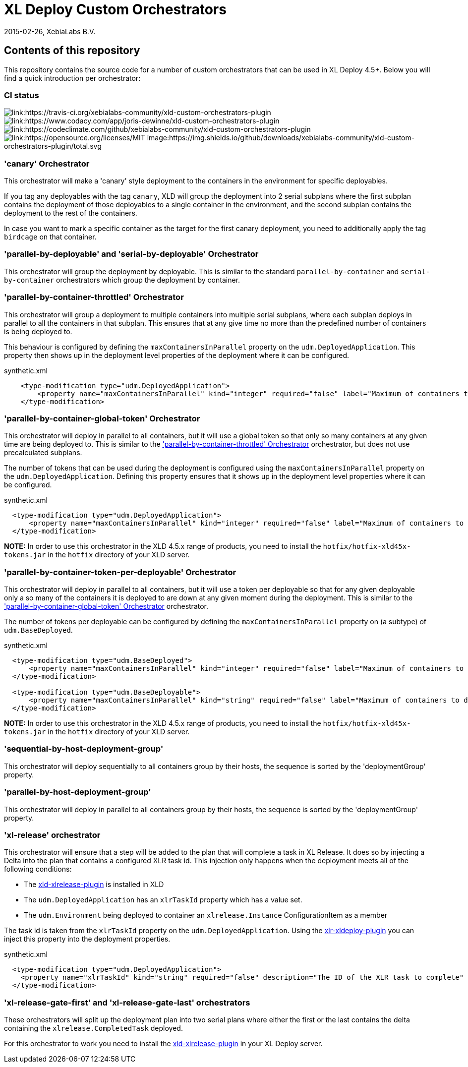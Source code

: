 = XL Deploy Custom Orchestrators
2015-02-26, XebiaLabs B.V.

== Contents of this repository
This repository contains the source code for a number of custom orchestrators that can be used in XL Deploy 4.5+. Below you will find a quick introduction per orchestrator:

=== CI status

image:https://travis-ci.org/xebialabs-community/xld-custom-orchestrators-plugin.svg?branch=master[link:https://travis-ci.org/xebialabs-community/xld-custom-orchestrators-plugin]
image:https://api.codacy.com/project/badge/grade/e5faea1be74e4efd8da851cc12765243[link:https://www.codacy.com/app/joris-dewinne/xld-custom-orchestrators-plugin]
image:https://codeclimate.com/github/xebialabs-community/xld-custom-orchestrators-plugin/badges/gpa.svg[link:https://codeclimate.com/github/xebialabs-community/xld-custom-orchestrators-plugin]
image:https://img.shields.io/badge/License-MIT-yellow.svg[link:https://opensource.org/licenses/MIT]
image:https://img.shields.io/github/downloads/xebialabs-community/xld-custom-orchestrators-plugin/total.svg

=== 'canary' Orchestrator
This orchestrator will make a 'canary' style deployment to the containers in the environment for specific deployables.

If you tag any deployables with the tag `canary`, XLD will group the deployment into 2 serial subplans where the first subplan contains the deployment of those deployables to a single container in the environment, and the second subplan contains the deployment to the rest of the containers.

In case you want to mark a specific container as the target for the first canary deployment, you need to additionally apply the tag `birdcage` on that container.

=== 'parallel-by-deployable' and 'serial-by-deployable' Orchestrator
This orchestrator will group the deployment by deployable. This is similar to the standard `parallel-by-container` and `serial-by-container` orchestrators which group the deployment by container.

[[parallel-by-container-throttled]]
=== 'parallel-by-container-throttled' Orchestrator
This orchestrator will group a deployment to multiple containers into multiple serial subplans, where each subplan deploys in parallel to all the containers in that subplan. This ensures that at any give time no more than the predefined number of containers is being deployed to.

This behaviour is configured by defining the `maxContainersInParallel` property on the `udm.DeployedApplication`. This property then shows up in the deployment level properties of the deployment where it can be configured.

[source,xml]
.synthetic.xml
----
    <type-modification type="udm.DeployedApplication">
        <property name="maxContainersInParallel" kind="integer" required="false" label="Maximum of containers to deploy to in parallel" description="The limit set on the 'parallel-by-container-throttle' orchestrator"/>
    </type-modification>
----

[[parallel-by-container-global-token]]
=== 'parallel-by-container-global-token' Orchestrator
This orchestrator will deploy in parallel to all containers, but it will use a global token so that only so many containers at any given time are being deployed to. This is similar to the <<parallel-by-container-throttled>> orchestrator, but does not use precalculated subplans.

The number of tokens that can be used during the deployment is configured using the `maxContainersInParallel` property on the `udm.DeployedApplication`. Defining this property ensures that it shows up in the deployment level properties where it can be configured.

[source,xml]
.synthetic.xml
----
  <type-modification type="udm.DeployedApplication">
      <property name="maxContainersInParallel" kind="integer" required="false" label="Maximum of containers to deploy to in parallel" description="The limit set on the throttling orchestrators"/>
  </type-modification>
----

*NOTE:* In order to use this orchestrator in the XLD 4.5.x range of products, you need to install the `hotfix/hotfix-xld45x-tokens.jar` in the `hotfix` directory of your XLD server.

=== 'parallel-by-container-token-per-deployable' Orchestrator
This orchestrator will deploy in parallel to all containers, but it will use a token per deployable so that for any given deployable only a so many of the containers it is deployed to are down at any given moment during the deployment. This is similar to the <<parallel-by-container-global-token>> orchestrator.

The number of tokens per deployable can be configured by defining the `maxContainersInParallel` property on (a subtype) of `udm.BaseDeployed`. 

[source,xml]
.synthetic.xml
----
  <type-modification type="udm.BaseDeployed">
      <property name="maxContainersInParallel" kind="integer" required="false" label="Maximum of containers to deploy to in parallel" description="The limit set on the throttling orchestrators"/>
  </type-modification>

  <type-modification type="udm.BaseDeployable">
      <property name="maxContainersInParallel" kind="string" required="false" label="Maximum of containers to deploy to in parallel" description="The limit set on the throttling orchestrators"/>
  </type-modification>
----


*NOTE:* In order to use this orchestrator in the XLD 4.5.x range of products, you need to install the `hotfix/hotfix-xld45x-tokens.jar` in the `hotfix` directory of your XLD server.

=== 'sequential-by-host-deployment-group'
This orchestrator will deploy sequentially to all containers group by their hosts, the sequence is sorted by the 'deploymentGroup' property.

=== 'parallel-by-host-deployment-group'
This orchestrator will deploy in parallel to all containers group by their hosts, the sequence is sorted by the 'deploymentGroup' property.

=== 'xl-release' orchestrator
This orchestrator will ensure that a step will be added to the plan that will complete a task in XL Release. It does so by injecting a Delta into the plan that contains a configured XLR task id. This injection only happens when the deployment meets all of the following conditions:

- The https://github.com/xebialabs-community/xld-xlrelease-plugin[xld-xlrelease-plugin] is installed in XLD
- The `udm.DeployedApplication` has an `xlrTaskId` property which has a value set.
- The `udm.Environment` being deployed to container an `xlrelease.Instance` ConfigurationItem as a member

The task id is taken from the `xlrTaskId` property on the `udm.DeployedApplication`. Using the https://github.com/xebialabs-community/xlr-xldeploy-plugin[xlr-xldeploy-plugin] you can inject this property into the deployment properties.

[source,xml]
.synthetic.xml
----
  <type-modification type="udm.DeployedApplication">
    <property name="xlrTaskId" kind="string" required="false" description="The ID of the XLR task to complete" />
  </type-modification>
----

=== 'xl-release-gate-first' and 'xl-release-gate-last' orchestrators
These orchestrators will split up the deployment plan into two serial plans where either the first or the last contains the delta containing the `xlrelease.CompletedTask` deployed. 

For this orchestrator to work you need to install the https://github.com/xebialabs-community/xld-xlrelease-plugin[xld-xlrelease-plugin] in your XL Deploy server.